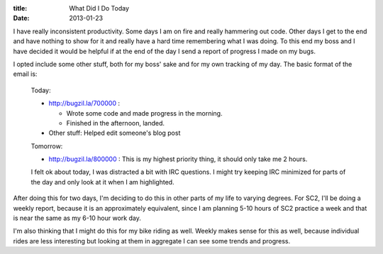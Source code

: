:title: What Did I Do Today
:date: 2013-01-23

I have really inconsistent productivity. Some days I am on fire and really
hammering out code. Other days I get to the end and have nothing to show for it
and really have a hard time remembering what I was doing. To this end my boss
and I have decided it would be helpful if at the end of the day I send a report
of progress I made on my bugs.

I opted include some other stuff, both for my boss' sake and for my own tracking
of my day. The basic format of the email is:

    Today:

    * http://bugzil.la/700000 :

      * Wrote some code and made progress in the morning.
      * Finished in the afternoon, landed.

    * Other stuff: Helped edit someone's blog post

    Tomorrow:

    * http://bugzil.la/800000 : This is my highest priority thing, it should
      only take me 2 hours.

    I felt ok about today, I was distracted a bit with IRC questions. I might
    try keeping IRC minimized for parts of the day and only look at it when I am
    highlighted.

After doing this for two days, I'm deciding to do this in other parts of my life
to varying degrees. For SC2, I'll be doing a weekly report, because it is an
approximately equivalent, since I am planning 5-10 hours of SC2 practice a week
and that is near the same as my 6-10 hour work day.

I'm also thinking that I might do this for my bike riding as well. Weekly makes
sense for this as well, because individual rides are less interesting but
looking at them in aggregate I can see some trends and progress.
